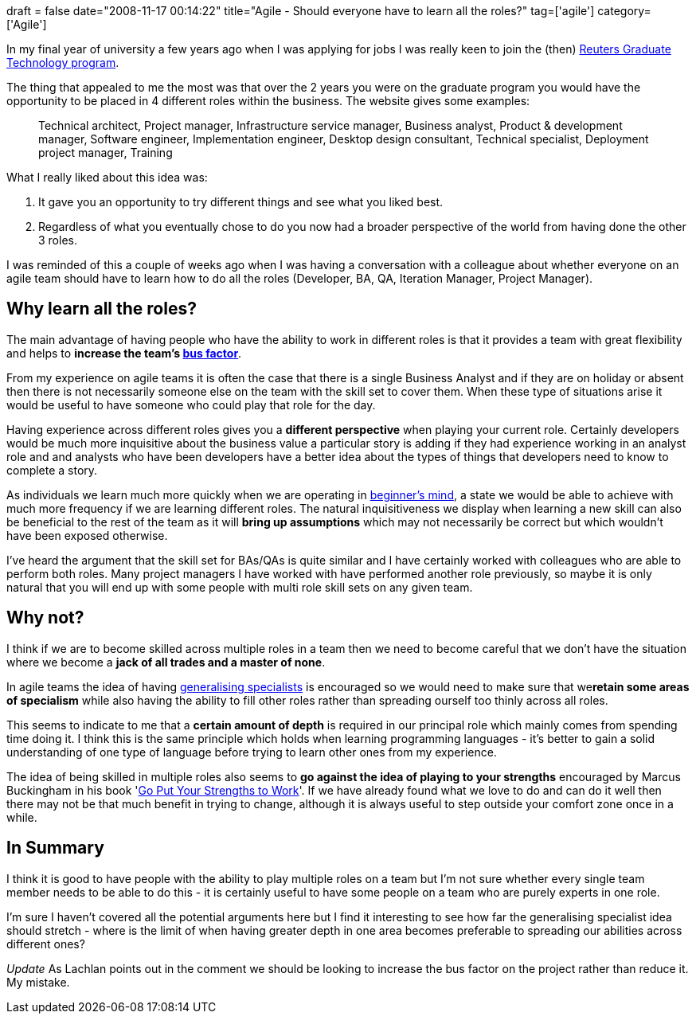 +++
draft = false
date="2008-11-17 00:14:22"
title="Agile - Should everyone have to learn all the roles?"
tag=['agile']
category=['Agile']
+++

In my final year of university a few years ago when I was applying for jobs I was really keen to join the (then) http://careers.thomsonreuters.com/StudentCenter/Default.aspx?id=264[Reuters Graduate Technology program].

The thing that appealed to me the most was that over the 2 years you were on the graduate program you would have the opportunity to be placed in 4 different roles within the business.	The website gives some examples:

____
Technical architect, Project manager, Infrastructure service manager, Business analyst, Product & development manager, Software engineer, Implementation engineer, Desktop design consultant, Technical specialist, Deployment project manager, Training
____

What I really liked about this idea was:

. It gave you an opportunity to try different things and see what you liked best.
. Regardless of what you eventually chose to do you now had a broader perspective of the world from having done the other 3 roles.

I was reminded of this a couple of weeks ago when I was having a conversation with a colleague about whether everyone on an agile team should have to learn how to do all the roles (Developer, BA, QA, Iteration Manager, Project Manager).

== Why learn all the roles?

The main advantage of having people who have the ability to work in different roles is that it provides a team with great flexibility and helps to *increase the team's http://en.wikipedia.org/wiki/Bus_factor[bus factor]*.

From my experience on agile teams it is often the case that there is a single Business Analyst and if they are on holiday or absent then there is not necessarily someone else on the team with the skill set to cover them. When these type of situations arise it would be useful to have someone who could play that role for the day.

Having experience across different roles gives you a *different perspective* when playing your current role. Certainly developers would be much more inquisitive about the business value a particular story is adding if they had experience working in an analyst role and and analysts who have been developers have a better idea about the types of things that developers need to know to complete a story.

As individuals we learn much more quickly when we are operating in http://en.wikipedia.org/wiki/Shoshin[beginner's mind], a state we would be able to achieve with much more frequency if we are learning different roles. The natural inquisitiveness we display when learning a new skill can also be beneficial to the rest of the team as it will *bring up assumptions* which may not necessarily be correct but which wouldn't have been exposed otherwise.

I've heard the argument that the skill set for BAs/QAs is quite similar and I have certainly worked with colleagues who are able to perform both roles. Many project managers I have worked with have performed another role previously, so maybe it is only natural that you will end up with some people with multi role skill sets on any given team.

== Why not?

I think if we are to become skilled across multiple roles in a team then we need to become careful that we don't have the situation where we become a *jack of all trades and a master of none*.

In agile teams the idea of having http://www.agilemodeling.com/essays/generalizingSpecialists.htm[generalising specialists] is encouraged so we would need to make sure that we+++<strong>+++retain some areas of specialism+++</strong>+++ while also having the ability to fill other roles rather than spreading ourself too thinly across all roles.

This seems to indicate to me that a *certain amount of depth* is required in our principal role which mainly comes from spending time doing it. I think this is the same principle which holds when learning programming languages - it's better to gain a solid understanding of one type of language before trying to learn other ones from my experience.

The idea of being skilled in multiple roles also seems to *go against the idea of playing to your strengths* encouraged by Marcus Buckingham in his book 'http://www.amazon.co.uk/Put-Your-Strengths-Work-Outstanding/dp/0743263294/ref=sr_1_2?ie=UTF8&s=books&qid=1226844695&sr=8-2[Go Put Your Strengths to Work]'. If we have already found what we love to do and can do it well then there may not be that much benefit in trying to change, although it is always useful to step outside your comfort zone once in a while.

== In Summary

I think it is good to have people with the ability to play multiple roles on a team but I'm not sure whether every single team member needs to be able to do this - it is certainly useful to have some people on a team who are purely experts in one role.

I'm sure I haven't covered all the potential arguments here but I find it interesting to see how far the generalising specialist idea should stretch - where is the limit of when having greater depth in one area becomes preferable to spreading our abilities across different ones?

_Update_
As Lachlan points out in the comment we should be looking to increase the bus factor on the project rather than reduce it. My mistake.
